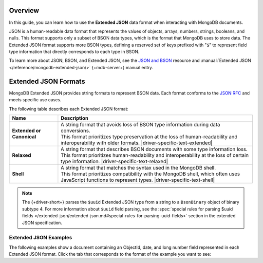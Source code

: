 Overview
--------

In this guide, you can learn how to use the **Extended JSON** data format
when interacting with MongoDB documents.

JSON is a human-readable data format that represents the values of objects,
arrays, numbers, strings, booleans, and nulls. This format supports only a
subset of BSON data types, which is the format that MongoDB uses to store data. The
Extended JSON format supports more BSON types, defining a reserved
set of keys prefixed with "``$``" to represent field type information that
directly corresponds to each type in BSON.

To learn more about JSON, BSON, and Extended JSON, see the
`JSON and BSON <https://www.mongodb.com/resources/basics/json-and-bson>`__ resource
and :manual:`Extended JSON </reference/mongodb-extended-json/>` {+mdb-server+} manual
entry.

Extended JSON Formats
---------------------

MongoDB Extended JSON provides string formats to represent BSON data.
Each format conforms to the `JSON RFC <https://www.rfc-editor.org/rfc/rfc8259>`__
and meets specific use cases.

The following table describes each Extended JSON format:

.. list-table::
   :header-rows: 1
   :stub-columns: 1
   :widths: 10 40

   * - Name
     - Description

   * - **Extended** or **Canonical**
     - | A string format that avoids loss of BSON type information during data conversions.
       | This format prioritizes type preservation at the loss of human-readability and
         interoperability with older formats. |driver-specific-text-extended|

   * - **Relaxed**
     - | A string format that describes BSON documents with some type information loss.
       | This format prioritizes human-readability and interoperability at the loss of
         certain type information. |driver-specific-text-relaxed|

   * - **Shell**
     - | A string format that matches the syntax used in the MongoDB shell.
       | This format prioritizes compatibility with the MongoDB shell, which often uses
         JavaScript functions to represent types. |driver-specific-text-shell|

.. note::

   The {+driver-short+} parses the ``$uuid`` Extended JSON type from a string to a
   ``BsonBinary`` object of binary subtype 4. For more information about ``$uuid`` field
   parsing, see the
   :spec:`special rules for parsing $uuid fields </extended-json/extended-json.md#special-rules-for-parsing-uuid-fields>`
   section in the extended JSON specification.

.. _extended_json_example_section:

Extended JSON Examples
~~~~~~~~~~~~~~~~~~~~~~

The following examples show a document containing an ObjectId, date, and long
number field represented in each Extended JSON format. Click the tab that
corresponds to the format of the example you want to see:

.. tabs::

   .. tab:: Extended
      :tabid: extended-format

      .. code-block:: json

         {
           "_id": { "$oid": "573a1391f29313caabcd9637" },
           "createdAt": { "$date": { "$numberLong": "1601499609" }},
           "numViews": { "$numberLong": "36520312" }
         }

   .. tab:: Relaxed Mode
      :tabid: relaxed-mode-format

      .. code-block:: json

         {
           "_id": { "$oid": "573a1391f29313caabcd9637" },
           "createdAt": { "$date": "2020-09-30T18:22:51.648Z" },
           "numViews": 36520312
         }

   .. tab:: Shell
      :tabid: shell-format

      .. code-block:: json

         {
           "_id": ObjectId("573a1391f29313caabcd9637"),
           "createdAt": ISODate("2020-09-30T18:22:51.648Z"),
           "numViews": NumberLong("36520312")
         }

